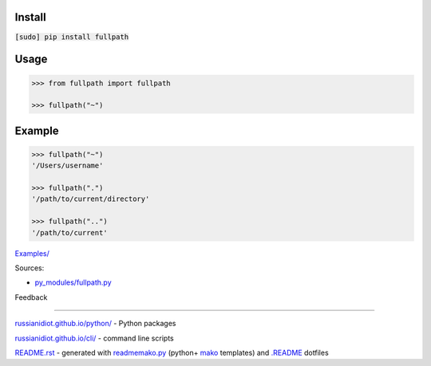 .. image:: https://img.shields.io/badge/language-python-blue.svg

.. image:: https://img.shields.io/pypi/pyversions/fullpath.svg
   :target: https://pypi.python.org/pypi/fullpath

|codacy| |landscape| |codeclimate| |scrutinizer|

.. |scrutinizer| image:: https://scrutinizer-ci.com/g/russianidiot/fullpath.py/badges/quality-score.png?b=master
   :target: https://scrutinizer-ci.com/g/russianidiot/fullpath.py/
   :alt: scrutinizer-ci.com

.. |codacy| image:: https://api.codacy.com/project/badge/Grade/35b047ae7ed143a0a45a9a173e362161
   :target: https://www.codacy.com/app/russianidiot-github/fullpath-py/dashboard
   :alt: codacy.com

.. |codeclimate| image:: https://codeclimate.com/github/russianidiot/fullpath.py/badges/gpa.svg
   :target: https://codeclimate.com/github/russianidiot/fullpath.py
   :alt: codeclimate.com

.. |landscape| image:: https://landscape.io/github/russianidiot/fullpath.py/master/landscape.svg?style=flat
   :target: https://landscape.io/github/russianidiot/fullpath.py/master/landscape.svg?style=flat
   :alt: landscape.io

Install
```````

:code:`[sudo] pip install fullpath`

Usage
`````

.. code:: python
	
	>>> from fullpath import fullpath
	
	>>> fullpath("~")

Example
```````

.. code:: python
	
	>>> fullpath("~")
	'/Users/username'
	
	>>> fullpath(".")
	'/path/to/current/directory'
	
	>>> fullpath("..")
	'/path/to/current'

`Examples/`_

.. _Examples/: https://github.com/russianidiot/fullpath.py/tree/master/Examples

Sources:

*	`py_modules/fullpath.py`_

.. _`py_modules/fullpath.py`: https://github.com/russianidiot/fullpath.py/blob/master/py_modules/fullpath.py

Feedback |github_issues| |gitter| |github_follow|

.. |github_issues| image:: https://img.shields.io/github/issues/russianidiot/fullpath.py.svg
	:target: https://github.com/russianidiot/fullpath.py/issues

.. |github_follow| image:: https://img.shields.io/github/followers/russianidiot.svg?style=social&label=Follow
	:target: https://github.com/russianidiot

.. |gitter| image:: https://badges.gitter.im/russianidiot/fullpath.py.svg
	:target: https://gitter.im/russianidiot/fullpath.py

----

`russianidiot.github.io/python/`_  - Python packages

.. _russianidiot.github.io/python/: http://russianidiot.github.io/python/

`russianidiot.github.io/cli/`_  - command line scripts

.. _russianidiot.github.io/cli/: http://russianidiot.github.io/cli/

`README.rst`_  - generated with `readmemako.py`_ (python+ `mako`_ templates) and `.README`_ dotfiles

.. _README.rst: https://github.com/russianidiot/fullpath.py/blob/master/README.rst
.. _readmemako.py: http://github.com/russianidiot/readmemako.py/
.. _mako: http://www.makotemplates.org/
.. _.README: https://github.com/russianidiot-dotfiles/.README
